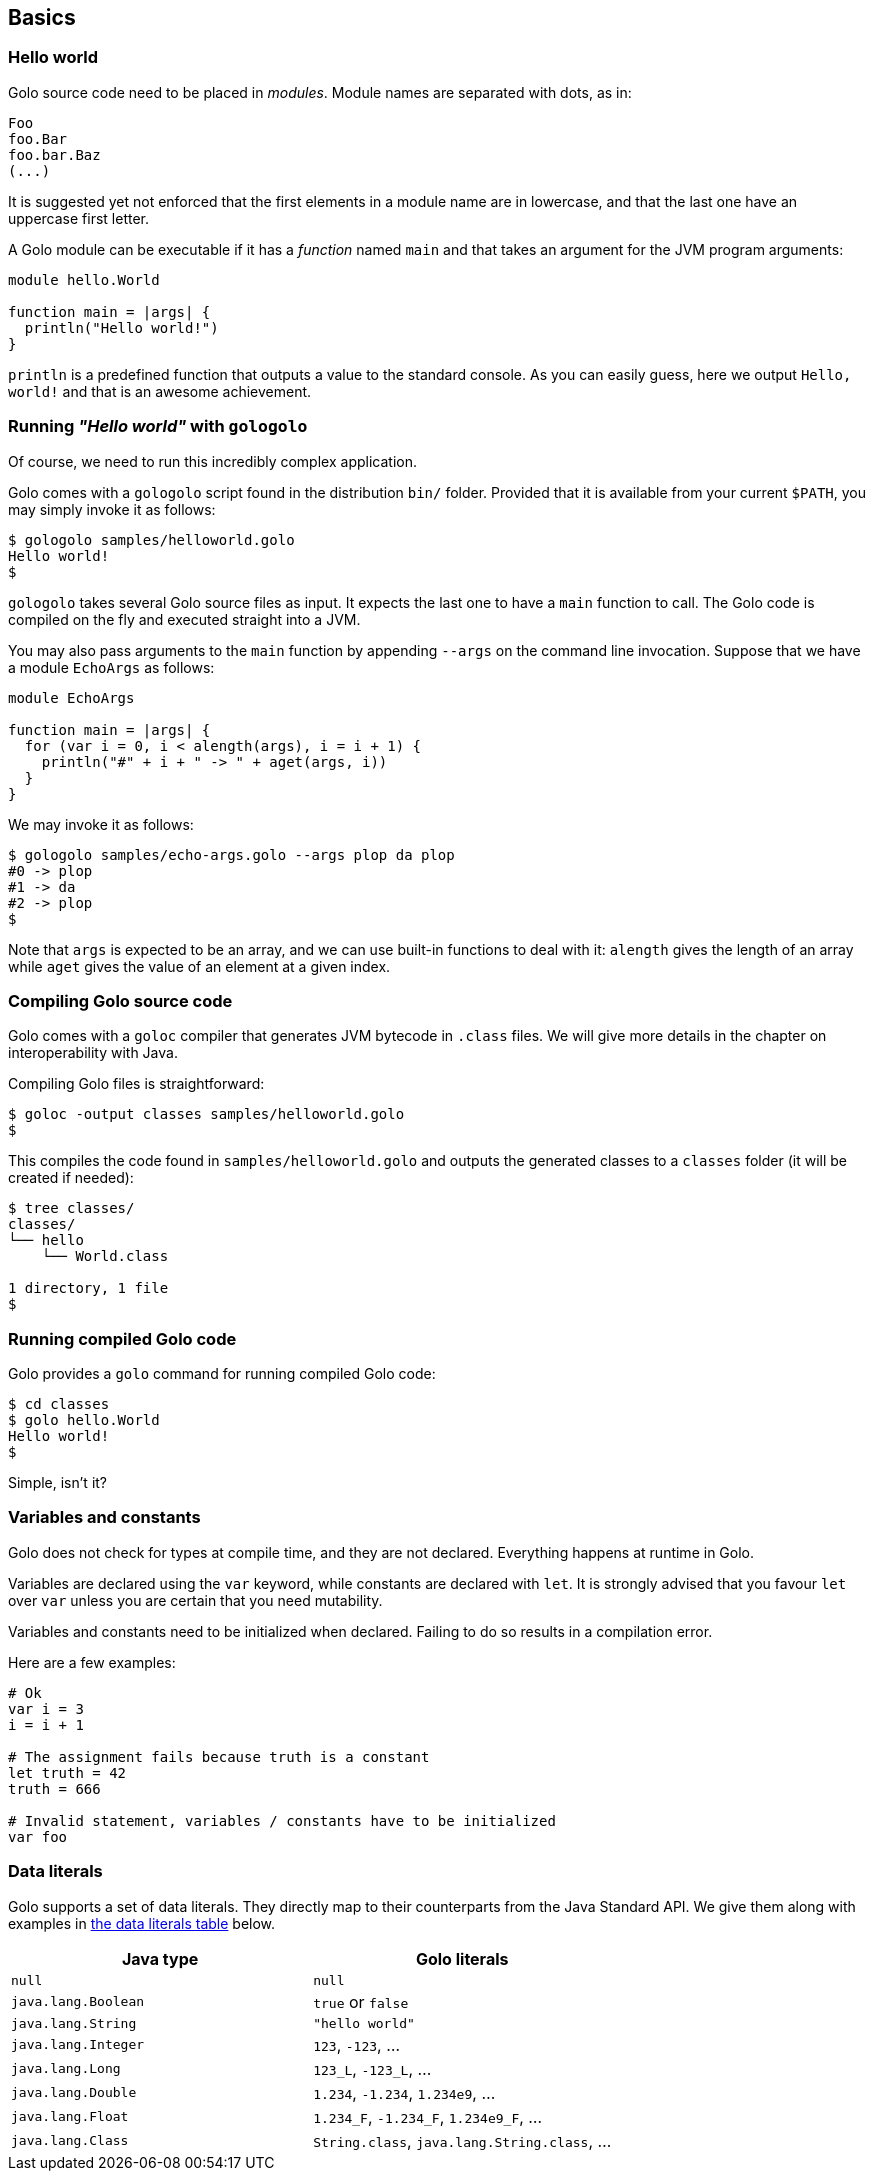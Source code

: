 == Basics ==

=== Hello world ===

Golo source code need to be placed in _modules_. Module names are
separated with dots, as in:

[source,text]
-------------
Foo
foo.Bar
foo.bar.Baz
(...)
-------------

It is suggested yet not enforced that the first elements in a module
name are in lowercase, and that the last one have an uppercase first
letter.

A Golo module can be executable if it has a _function_ named `main` and
that takes an argument for the JVM program arguments:

[source,text]
------------------------- 
module hello.World

function main = |args| {
  println("Hello world!")
}
-------------------------

`println` is a predefined function that outputs a value to the standard
console. As you can easily guess, here we output `Hello, world!` and
that is an awesome achievement.

=== Running _"Hello world"_ with `gologolo` ===

Of course, we need to run this incredibly complex application.

Golo comes with a `gologolo` script found in the distribution `bin/`
folder. Provided that it is available from your current `$PATH`, you may
simply invoke it as follows:

[source,console]
----------------------------------
$ gologolo samples/helloworld.golo
Hello world!
$
----------------------------------

`gologolo` takes several Golo source files as input. It expects the last
one to have a `main` function to call. The Golo code is compiled on the
fly and executed straight into a JVM.

You may also pass arguments to the `main` function by appending `--args`
on the command line invocation. Suppose that we have a module `EchoArgs`
as follows:

[source,text]
------------------------------------------------- 
module EchoArgs

function main = |args| {
  for (var i = 0, i < alength(args), i = i + 1) {
    println("#" + i + " -> " + aget(args, i))
  }
}
-------------------------------------------------

We may invoke it as follows:

[source,console]
-----------------------------------------------------
$ gologolo samples/echo-args.golo --args plop da plop
#0 -> plop
#1 -> da
#2 -> plop
$
-----------------------------------------------------

Note that `args` is expected to be an array, and we can use built-in
functions to deal with it: `alength` gives the length of an array while
`aget` gives the value of an element at a given index.

=== Compiling Golo source code ===

Golo comes with a `goloc` compiler that generates JVM bytecode in
`.class` files. We will give more details in the chapter on
interoperability with Java.

Compiling Golo files is straightforward:

[source,console]
-----------------------------------------------
$ goloc -output classes samples/helloworld.golo
$
-----------------------------------------------

This compiles the code found in `samples/helloworld.golo` and outputs
the generated classes to a `classes` folder (it will be created if
needed):

[source,console]
-------------------
$ tree classes/
classes/
└── hello
    └── World.class

1 directory, 1 file
$
-------------------

=== Running compiled Golo code ===

Golo provides a `golo` command for running compiled Golo code:

[source,console]
------------------
$ cd classes
$ golo hello.World
Hello world!
$
------------------

Simple, isn't it?

=== Variables and constants ===

Golo does not check for types at compile time, and they are not
declared. Everything happens at runtime in Golo.

Variables are declared using the `var` keyword, while constants are
declared with `let`. It is strongly advised that you favour `let` over
`var` unless you are certain that you need mutability.

Variables and constants need to be initialized when declared. Failing to
do so results in a compilation error.

Here are a few examples:

[source,text]
-------------
# Ok
var i = 3
i = i + 1

# The assignment fails because truth is a constant
let truth = 42
truth = 666

# Invalid statement, variables / constants have to be initialized
var foo
-------------

=== Data literals ===

Golo supports a set of data literals. They directly map to their counterparts from the Java Standard
API. We give them along with examples in <<data-literals,the data literals table>> below.

[options="header",id="data-literals"]
|============================
|Java type | Golo literals

|`null` | `null`

|`java.lang.Boolean` | `true` or `false`

|`java.lang.String` | `"hello world"`

|`java.lang.Integer` | `123`, `-123`, ...

|`java.lang.Long` | `123_L`, `-123_L`, ...

|`java.lang.Double` | `1.234`, `-1.234`, `1.234e9`, ...

|`java.lang.Float` | `1.234_F`, `-1.234_F`, `1.234e9_F`, ...

|`java.lang.Class` | `String.class`, `java.lang.String.class`, ...

|===========================


